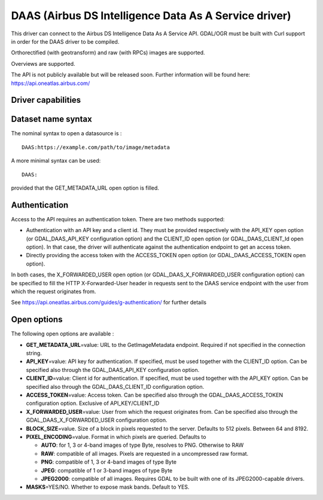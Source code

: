 .. _raster.daas:

================================================================================
DAAS (Airbus DS Intelligence Data As A Service driver)
================================================================================

.. shortname:: DAAS

.. versionadded:: 3.0

This driver can connect to the Airbus DS Intelligence Data As A Service
API. GDAL/OGR must be built with Curl support in order for the DAAS
driver to be compiled.

Orthorectified (with geotransform) and raw (with RPCs) images are
supported.

Overviews are supported.

The API is not publicly available but will be released soon. Further
information will be found here: https://api.oneatlas.airbus.com/

Driver capabilities
-------------------

.. supports_georeferencing::

Dataset name syntax
-------------------

The nominal syntax to open a datasource is :

::

   DAAS:https://example.com/path/to/image/metadata

A more minimal syntax can be used:

::

   DAAS:

provided that the GET_METADATA_URL open option is filled.

Authentication
--------------

Access to the API requires an authentication token. There are two
methods supported:

-  Authentication with an API key and a client id. They must be provided
   respectively with the API_KEY open option (or GDAL_DAAS_API_KEY
   configuration option) and the CLIENT_ID open option (or
   GDAL_DAAS_CLIENT_Id open option). In that case, the driver will
   authenticate against the authentication endpoint to get an access
   token.
-  Directly providing the access token with the ACCESS_TOKEN open option
   (or GDAL_DAAS_ACCESS_TOKEN open option).

In both cases, the X_FORWARDED_USER open option (or
GDAL_DAAS_X_FORWARDED_USER configuration option) can be specified to
fill the HTTP X-Forwarded-User header in requests sent to the DAAS
service endpoint with the user from which the request originates from.

See https://api.oneatlas.airbus.com/guides/g-authentication/ for further
details

Open options
------------

The following open options are available :

-  **GET_METADATA_URL**\ =value: URL to the GetImageMetadata endpoint.
   Required if not specified in the connection string.
-  **API_KEY**\ =value: API key for authentication. If specified, must
   be used together with the CLIENT_ID option. Can be specified also
   through the GDAL_DAAS_API_KEY configuration option.
-  **CLIENT_ID**\ =value: Client id for authentication. If specified,
   must be used together with the API_KEY option. Can be specified also
   through the GDAL_DAAS_CLIENT_ID configuration option.
-  **ACCESS_TOKEN**\ =value: Access token. Can be specified also through
   the GDAL_DAAS_ACCESS_TOKEN configuration option. Exclusive of
   API_KEY/CLIENT_ID
-  **X_FORWARDED_USER**\ =value: User from which the request originates
   from. Can be specified also through the GDAL_DAAS_X_FORWARDED_USER
   configuration option.
-  **BLOCK_SIZE**\ =value. Size of a block in pixels requested to the
   server. Defaults to 512 pixels. Between 64 and 8192.
-  **PIXEL_ENCODING**\ =value. Format in which pixels are queried.
   Defaults to

   -  **AUTO**: for 1, 3 or 4-band images of type Byte, resolves to PNG.
      Otherwise to RAW
   -  **RAW**: compatible of all images. Pixels are requested in a
      uncompressed raw format.
   -  **PNG**: compatible of 1, 3 or 4-band images of type Byte
   -  **JPEG**: compatible of 1 or 3-band images of type Byte
   -  **JPEG2000**: compatible of all images. Requires GDAL to be built
      with one of its JPEG2000-capable drivers.

-  **MASKS**\ =YES/NO. Whether to expose mask bands. Default to YES.
